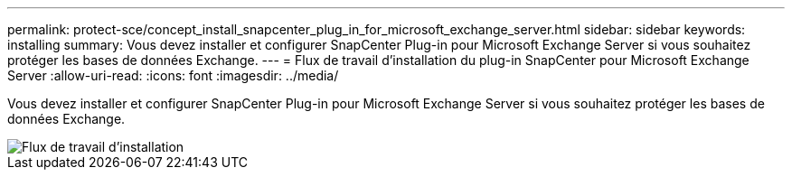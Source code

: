 ---
permalink: protect-sce/concept_install_snapcenter_plug_in_for_microsoft_exchange_server.html 
sidebar: sidebar 
keywords: installing 
summary: Vous devez installer et configurer SnapCenter Plug-in pour Microsoft Exchange Server si vous souhaitez protéger les bases de données Exchange. 
---
= Flux de travail d'installation du plug-in SnapCenter pour Microsoft Exchange Server
:allow-uri-read: 
:icons: font
:imagesdir: ../media/


[role="lead"]
Vous devez installer et configurer SnapCenter Plug-in pour Microsoft Exchange Server si vous souhaitez protéger les bases de données Exchange.

image::../media/sce_install_configure_workflow.gif[Flux de travail d'installation]
